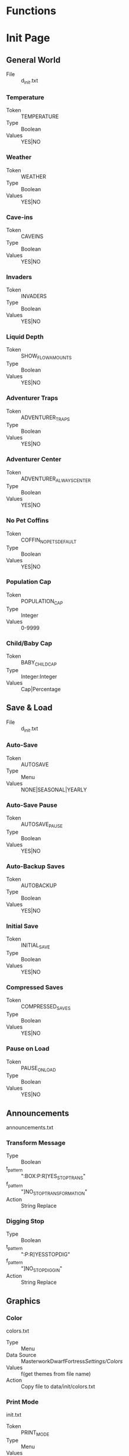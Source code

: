 * Functions
* Init Page
** General World
    - File :: d_init.txt
*** Temperature
    - Token :: TEMPERATURE
    - Type :: Boolean
    - Values :: YES|NO

*** Weather
    - Token :: WEATHER
    - Type :: Boolean
    - Values :: YES|NO

*** Cave-ins
    - Token :: CAVEINS
    - Type :: Boolean
    - Values :: YES|NO

*** Invaders
    - Token :: INVADERS
    - Type :: Boolean
    - Values :: YES|NO

*** Liquid Depth
    - Token :: SHOW_FLOW_AMOUNTS
    - Type :: Boolean
    - Values :: YES|NO

*** Adventurer Traps
    - Token :: ADVENTURER_TRAPS
    - Type :: Boolean
    - Values :: YES|NO

*** Adventurer Center
    - Token :: ADVENTURER_ALWAYS_CENTER
    - Type :: Boolean
    - Values :: YES|NO

*** No Pet Coffins
    - Token :: COFFIN_NO_PETS_DEFAULT
    - Type :: Boolean
    - Values :: YES|NO

*** Population Cap
    - Token :: POPULATION_CAP
    - Type :: Integer
    - Values :: 0-9999

*** Child/Baby Cap
    - Token :: BABY_CHILD_CAP
    - Type :: Integer:Integer
    - Values :: Cap|Percentage

** Save & Load
    - File :: d_init.txt
*** Auto-Save
    - Token :: AUTOSAVE
    - Type :: Menu
    - Values :: NONE|SEASONAL|YEARLY

*** Auto-Save Pause
    - Token :: AUTOSAVE_PAUSE
    - Type :: Boolean
    - Values :: YES|NO

*** Auto-Backup Saves
    - Token :: AUTOBACKUP
    - Type :: Boolean
    - Values :: YES|NO

*** Initial Save
    - Token :: INITIAL_SAVE
    - Type :: Boolean
    - Values :: YES|NO

*** Compressed Saves
    - Token :: COMPRESSED_SAVES
    - Type :: Boolean
    - Values :: YES|NO

*** Pause on Load
    - Token :: PAUSE_ON_LOAD
    - Type :: Boolean
    - Values :: YES|NO

** Announcements
   announcements.txt
*** Transform Message
    - Type :: Boolean
    - t_pattern :: ":BOX:P:R]YES_STOP_TRANS"
    - f_pattern :: "]NO_STOP_TRANSFORMATION"
    - Action :: String Replace

*** Digging Stop
    - Type :: Boolean
    - t_pattern :: ":P:R]YESSTOPDIG"
    - f_pattern :: "]NO_STOP_DIGGIN"
    - Action :: String Replace

** Graphics
*** Color
    colors.txt
    - Type :: Menu
    - Data Source :: MasterworkDwarfFortress/Settings/Colors/
    - Values :: f(get themes from file name)
    - Action :: Copy file to data/init/colors.txt

*** Print Mode
    init.txt
    - Token :: PRINT_MODE
    - Type :: Menu
    - Values :: 2D|2DSW|2DASYNC|STANDARD|ACCUM|FRAME|VBO|TWBT

*** Font
    - Type :: Menu
    - Data Source :: MasterworkDwarfFortress/Settings/Colors/
    - Values :: f(get fonts from file name)
    - Action :: Copy file to data/art/font.ttf

*** Tileset
    - Type :: Menu
    - Data Source :: MasterworkDwarfFortress/graphics/graphics_definitions.JSON
    - Values :: f(get tilesets from json)
    - Action :: Copy contents of directory to correct locations,
                optionally set color theme, maybe do something depending on ASCII/MDF?

*** Truetype Font
    init.txt
    - Type :: Boolean
    - Token :: TRUETYPE
    - Values YES|NO

*** Creature Sprites
    init.txt
    - Type :: Boolean
    - Token :: GRAPHICS
    - Values :: YES|NO

** Text-Will-Be-Text Plugin
*** TWBT Font
    font.png
    - Type :: Menu
    - Data Source :: MasterworkDwarfFortress/Settings/TwbtFonts/
    - Values :: f(get fonts from file name)
    - Action :: Copy file to data/art/font.png

*** Z-Levels
    dfhack.init
    - Type :: Integer
    - token :: multilevel (special)
    - Values :: 0-15

** FPS & Sound
*** FPS Display
    init.txt
    - Type :: Boolean
    - Token :: FPS
    - Values :: YES|NO

*** Graphics Cap
    init.txt
    - Type :: Integer
    - Token :: G_FPS_CAP
    - Values :: 0-9999

*** FPS Cap
    init.txt
    - Type :: Integer
    - Token :: FPS_CAP
    - Values :: 0-9999

*** Sound
    init.txt
    - Type :: Boolean
    - Token :: SOUND
    - Values :: YES|NO

*** Volume
    init.txt
    - Type :: Integer
    - Token :: VOLUME
    - Values :: 0-255

* Data
            Me.optNumPatternEmbarkGroupSize.Value = New Decimal(New Integer() {7, 0, 0, 0})
            Me.optNumPatternTwbtLevels.Value = New Decimal(New Integer() {10, 0, 0, 0})
            RawToken1.optionOffValue = "NO_STANDARDIZED_MEAT_!"
            RawToken1.optionOnValue = "YES_STANDARDIZED_MEAT["
            RawToken2.optionOffValue = "NO_STANDARDIZED_MEAT_["
            RawToken2.optionOnValue = "YES_STANDARDIZED_MEAT!"
            RawToken3.optionOffValue = "NO_STANDARDIZED_LEATHER_!"
            RawToken3.optionOnValue = "YES_STANDARDIZED_LEATHER["
            RawToken4.optionOffValue = "NO_STANDARDIZED_LEATHER_["
            RawToken4.optionOnValue = "YES_STANDARDIZED_LEATHER!"
            OptionSingleReplace3.disabledValue = "YES__DIVERSE__WOOD__MOD[TREE:LOCAL_PLANT_MAT"
            OptionSingleReplace3.enabledValue = "NO_DIVERSE_WOOD[TREE:PLANT_MAT:STANDARD_WOOD"
            OptionSingleReplace4.disabledValue = "!NO_CREATURES_TRAINABLE!"
            OptionSingleReplace4.enabledValue = "ALL_CREATURES_TRAINABLE["
            OptionSingleReplace5.disabledValue = "YESGARRISON!"
            OptionSingleReplace5.enabledValue = "YESGARRISON["
            OptionSingleReplace6.disabledValue = "YESGUILDHALL!"
            OptionSingleReplace6.enabledValue = "YESGUILDHALL["
            OptionSingleReplace7.disabledValue = "YES_LIAISON!"
            OptionSingleReplace7.enabledValue = "YES_LIAISON["
            OptionSingleReplace8.disabledValue = "YES_LIBRARY!"
            OptionSingleReplace8.enabledValue = "YES_LIBRARY["
            OptionSingleReplace9.disabledValue = "YES_WEAPONRY!"
            OptionSingleReplace9.enabledValue = "YES_WEAPONRY["
            OptionSingleReplace10.disabledValue = "YES_ARMORY!"
            OptionSingleReplace10.enabledValue = "YES_ARMORY["
            OptionSingleReplace11.disabledValue = "YES_JAVELIN!"
            OptionSingleReplace11.enabledValue = "YES_JAVELIN["
            OptionSingleReplace12.disabledValue = "!NOHEAVYSIEGE!"
            OptionSingleReplace12.enabledValue = "YESHEAVYSIEGE["
            OptionSingleReplace13.disabledValue = "YES_FINISHING!"
            OptionSingleReplace13.enabledValue = "YES_FINISHING["
            OptionSingleReplace14.disabledValue = "!NO_METALLURGIST!"
            OptionSingleReplace14.enabledValue = "YES_METALLURGIST["
            OptionSingleReplace15.disabledValue = "YES_CRUCIBLE!"
            OptionSingleReplace15.enabledValue = "YES_CRUCIBLE["
            OptionSingleReplace16.disabledValue = "YES_BLASTFURNACE!"
            OptionSingleReplace16.enabledValue = "YES_BLASTFURNACE["
            OptionSingleReplace17.disabledValue = "YES_VOLCANIC!"
            OptionSingleReplace17.enabledValue = "YES_VOLCANIC["
            OptionSingleReplace18.disabledValue = "YES_BRICKOVEN!"
            OptionSingleReplace18.enabledValue = "YES_BRICKOVEN["
            OptionSingleReplace19.disabledValue = "YES_CREMATORY!"
            OptionSingleReplace19.enabledValue = "YES_CREMATORY["
            OptionSingleReplace20.disabledValue = "YES_OREPROCESSOR!"
            OptionSingleReplace20.enabledValue = "YES_OREPROCESSOR["
            OptionSingleReplace21.disabledValue = "!NOARCHEOLOGIST!"
            OptionSingleReplace21.enabledValue = "YESARCHEOLOGIST["
            OptionSingleReplace22.disabledValue = "YES_WEIGHTBENCH!"
            OptionSingleReplace22.enabledValue = "YES_WEIGHTBENCH["
            OptionSingleReplace23.disabledValue = "YES_SHRINE!"
            OptionSingleReplace23.enabledValue = "YES_SHRINE["
            OptionSingleReplace24.disabledValue = "YES_ALCHEMIST!"
            OptionSingleReplace24.enabledValue = "YES_ALCHEMIST["
            OptionSingleReplace25.disabledValue = "YES_TITLES!"
            OptionSingleReplace25.enabledValue = "YES_TITLES["
            OptionSingleReplace26.disabledValue = "YES_BONECARVER!"
            OptionSingleReplace26.enabledValue = "YES_BONECARVER["
            OptionSingleReplace27.disabledValue = "YES_GEMCUTTER!"
            OptionSingleReplace27.enabledValue = "YES_GEMCUTTER["
            OptionSingleReplace28.disabledValue = "YES_WOODCRAFTER!"
            OptionSingleReplace28.enabledValue = "YES_WOODCRAFTER["
            OptionSingleReplace29.disabledValue = "YES_STONECRAFTER!"
            OptionSingleReplace29.enabledValue = "YES_STONECRAFTER["
            OptionSingleReplace30.disabledValue = "YES_FURNITURE!"
            OptionSingleReplace30.enabledValue = "YES_FURNITURE["
            OptionSingleReplace31.disabledValue = "YES_TAILOR!"
            OptionSingleReplace31.enabledValue = "YES_TAILOR["
            OptionSingleReplace32.disabledValue = "YES_POTTERY!"
            OptionSingleReplace32.enabledValue = "YES_POTTERY["
            OptionSingleReplace33.disabledValue = "!NO_DDD!"
            OptionSingleReplace33.enabledValue = "YES_DDD["
            Me.optNumMineralScarcity.Value = New Decimal(New Integer() {100, 0, 0, 0})
            Me.optNumCivNumber.Value = New Decimal(New Integer() {1, 0, 0, 0})
            Me.optNumEmbarkPoints.Value = New Decimal(New Integer() {1, 0, 0, 0})
            Me.optNumEndYear.Value = New Decimal(New Integer() {2, 0, 0, 0})
            Me.optNumPopSize.Value = New Decimal(New Integer() {1, 0, 0, -2147483648})
            Me.optNumCaveSizeMin.Value = New Decimal(New Integer() {1, 0, 0, 0})
            Me.optNumCaveSizeMax.Value = New Decimal(New Integer() {1, 0, 0, 0})
            OptionSingleReplace34.disabledValue = "0"
            OptionSingleReplace34.enabledValue = "1"
            Me.optNumCaverns.Value = New Decimal(New Integer() {3, 0, 0, 0})
            Me.optNumAboveCav1.Value = New Decimal(New Integer() {5, 0, 0, 0})
            Me.optNumAboveCav2.Value = New Decimal(New Integer() {1, 0, 0, 0})
            Me.optNumAboveCav3.Value = New Decimal(New Integer() {1, 0, 0, 0})
            Me.optNumAboveMagma.Value = New Decimal(New Integer() {1, 0, 0, 0})
            Me.optNumAboveHFS.Value = New Decimal(New Integer() {2, 0, 0, 0})
            OptionSingleReplace35.disabledValue = "0"
            OptionSingleReplace35.enabledValue = "1"
            OptionSingleReplace36.disabledValue = "0"
            OptionSingleReplace36.enabledValue = "1"
            OptionSingleReplace37.disabledValue = "!NO_MMM_MYTH!"
            OptionSingleReplace37.enabledValue = "YES_MMM_MYTH["
            OptionSingleReplace38.disabledValue = "!NO_MMM_GHOST!"
            OptionSingleReplace38.enabledValue = "YES_MMM_GHOST["
            OptionSingleReplace39.disabledValue = "!NO_MMM_HUNT!"
            OptionSingleReplace39.enabledValue = "YES_MMM_HUNT["
            OptionSingleReplace40.disabledValue = "!NO_MMM_PLUMP!"
            OptionSingleReplace40.enabledValue = "YES_MMM_PLUMP["
            OptionSingleReplace41.disabledValue = "!NO_MMM_BOGEY!"
            OptionSingleReplace41.enabledValue = "YES_MMM_BOGEY["
            OptionSingleReplace42.disabledValue = "!NO_MMM_CULT!"
            OptionSingleReplace42.enabledValue = "YES_MMM_CULT["
            OptionSingleReplace43.disabledValue = "!NO_MMM_MANCY!"
            OptionSingleReplace43.enabledValue = "YES_MMM_MANCY["
            RawToken5.optionOffValue = "NO_MORE_LEATHERMOD_["
            RawToken5.optionOnValue = "YES_MORE_LEATHERMOD!"
            RawToken6.optionOffValue = "NO_MORE_LEATHERMOD_!"
            RawToken6.optionOnValue = "YES_MORE_LEATHERMOD["
            OptionSingleReplace44.disabledValue = "!AQUIFER!"
            OptionSingleReplace44.enabledValue = "[AQUIFER]"
            OptionSingleReplace45.disabledValue = "YES_HARDERLEARNING!"
            OptionSingleReplace45.enabledValue = "YES_HARDERLEARNING["
            OptionSingleReplace46.disabledValue = "!NOWANDERER!"
            OptionSingleReplace46.enabledValue = "YESWANDERER["
            OptionSingleReplace47.disabledValue = "YES_MERCHANTS_DWARF!"
            OptionSingleReplace47.enabledValue = "YES_MERCHANTS_DWARF["
            OptionSingleReplace48.disabledValue = "YES_RANDOM_WEREBEAST!"
            OptionSingleReplace48.enabledValue = "YES_RANDOM_WEREBEAST["
            OptionSingleReplace49.disabledValue = "YES_RANDOM_MEGABEAST!"
            OptionSingleReplace49.enabledValue = "YES_RANDOM_MEGABEAST["
            OptionSingleReplace50.disabledValue = "YES_RANDOM_DEMON!"
            OptionSingleReplace50.enabledValue = "YES_RANDOM_DEMON["
            OptionSingleReplace51.disabledValue = "YES_RANDOM_PET!"
            OptionSingleReplace51.enabledValue = "YES_RANDOM_PET["
            OptionSingleReplace52.disabledValue = "YES_RANDOM_CAVERN_CREATURE!"
            OptionSingleReplace52.enabledValue = "YES_RANDOM_CAVERN_CREATURE["
            OptionSingleReplace53.disabledValue = "YES_RANDOM_AQUATIC_CREATURE!"
            OptionSingleReplace53.enabledValue = "YES_RANDOM_AQUATIC_CREATURE["
            OptionSingleReplace54.disabledValue = "YES_RANDOM_VERMIN!"
            OptionSingleReplace54.enabledValue = "YES_RANDOM_VERMIN["
            OptionSingleReplace55.disabledValue = "YES_RANDOM_SAPIENT!"
            OptionSingleReplace55.enabledValue = "YES_RANDOM_SAPIENT["
            OptionSingleReplace56.disabledValue = "YES_RANDOM_CREATURE!"
            OptionSingleReplace56.enabledValue = "YES_RANDOM_CREATURE["
            OptionSingleReplace57.disabledValue = "YES_RANDOM_FLIER!"
            OptionSingleReplace57.enabledValue = "YES_RANDOM_FLIER["
            OptionSingleReplace58.disabledValue = "YES_RANDOM_VAMPIRE!"
            OptionSingleReplace58.enabledValue = "YES_RANDOM_VAMPIRE["
            OptionSingleReplace59.disabledValue = "YES_RANDOM_NIGHTCREATURE!"
            OptionSingleReplace59.enabledValue = "YES_RANDOM_NIGHTCREATURE["
            OptionSingleReplace60.disabledValue = "YES_VANILLA_FLIER!"
            OptionSingleReplace60.enabledValue = "YES_VANILLA_FLIER["
            OptionSingleReplace61.disabledValue = "YES_SURFACE_CREATURE_VANILLA!"
            OptionSingleReplace61.enabledValue = "YES_SURFACE_CREATURE_VANILLA["
            OptionSingleReplace62.disabledValue = "YES_VANILLA_SAPIENT!"
            OptionSingleReplace62.enabledValue = "YES_VANILLA_SAPIENT["
            OptionSingleReplace63.disabledValue = "YES_MEGABEAST_VANILLA!"
            OptionSingleReplace63.enabledValue = "YES_MEGABEAST_VANILLA["
            OptionSingleReplace64.disabledValue = "YES_CREATURE_DOMESTIC_VANILLA!"
            OptionSingleReplace64.enabledValue = "YES_CREATURE_DOMESTIC_VANILLA["
            OptionSingleReplace65.disabledValue = "YES_CAVERN_CREATURE_VANILLA!"
            OptionSingleReplace65.enabledValue = "YES_CAVERN_CREATURE_VANILLA["
            OptionSingleReplace66.disabledValue = "YES_AQUATIC_CREATURES_VANILLA!"
            OptionSingleReplace66.enabledValue = "YES_AQUATIC_CREATURES_VANILLA["
            OptionSingleReplace67.disabledValue = "YES_VERMIN_VANILLA!"
            OptionSingleReplace67.enabledValue = "YES_VERMIN_VANILLA["
            OptionSingleReplace68.disabledValue = "YES_WAGON_VANILLA!"
            OptionSingleReplace68.enabledValue = "YES_WAGON_VANILLA["
            OptionSingleReplace69.disabledValue = "YES_CREATURE_FANCIFUL_VANILLA!"
            OptionSingleReplace69.enabledValue = "YES_CREATURE_FANCIFUL_VANILLA["
            Me.OptionNumeric2.Value = New Decimal(New Integer() {50, 0, 0, 0})
            Me.OptionNumeric1.Value = New Decimal(New Integer() {50, 0, 0, 0})
            Me.OptionNumeric3.Value = New Decimal(New Integer() {100, 0, 0, 0})
            OptionSingleReplace70.disabledValue = "YES_DISPLAYCASE!"
            OptionSingleReplace70.enabledValue = "YES_DISPLAYCASE["
            OptionSingleReplace71.disabledValue = "YES_BANNER!"
            OptionSingleReplace71.enabledValue = "YES_BANNER["
            OptionSingleReplace72.disabledValue = "NO__STANDARD__BLOOD__MOD_[BLOOD:LOCAL_CREATURE_MAT"
            OptionSingleReplace72.enabledValue = "YES_STANDARD_BLOOD[BLOOD:CREATURE_MAT:ANIMAL_BLOOD"
            OptionSingleReplace73.disabledValue = "NO__STANDARD__MILK__MOD[MILKABLE:LOCAL_CREATURE:MAT:MILK"
            OptionSingleReplace73.enabledValue = "YES_STANDARD_MILK[MILKABLE:CREATURE_MAT:ANIMAL_MILK:MILK"
            OptionSingleReplace74.disabledValue = "!NO_KAZOO_SILK!"
            OptionSingleReplace74.enabledValue = "YES_KAZOO_SILK["
            OptionSingleReplace75.disabledValue = "YES_CAMPFIRE!"
            OptionSingleReplace75.enabledValue = "YES_CAMPFIRE["
            OptionSingleReplace76.disabledValue = "tesb-add-pets -race TESB_PET_ROCK -"
            OptionSingleReplace76.enabledValue = "#tesb-add-pets -race TESB_PET_ROCK#"
            RawToken7.optionOffValue = "!NO_TESB!"
            RawToken7.optionOnValue = "YES_TESB["
            RawToken8.optionOffValue = "#tesb-job-monitor#"
            RawToken8.optionOnValue = "tesb-job-monitor -"
            RawToken9.optionOffValue = "#modtools/reaction-trigger#reactionName TESB_"
            RawToken9.optionOnValue = "modtools/reaction-trigger -reactionName TESB_"
            OptionSingleReplace77.disabledValue = "!NO_SECRET_TESB!"
            OptionSingleReplace77.enabledValue = "YES_SECRET_TESB["
            OptionSingleReplace78.disabledValue = "#hi#de#"
            OptionSingleReplace78.enabledValue = "hide "
            OptionSingleReplace79.disabledValue = "YES_STANDARD_GRASS["
            OptionSingleReplace79.enabledValue = "YES_STANDARD_GRASS!"
            OptionSingleReplace80.disabledValue = "YES_CARPET!"
            OptionSingleReplace80.enabledValue = "YES_CARPET["
            OptionSingleReplace81.disabledValue = "YES_PREFSTRING!"
            OptionSingleReplace81.enabledValue = "YES_PREFSTRING["
            OptionSingleReplace82.disabledValue = "YES_DESCRIPTOR_UMIMAN!"
            OptionSingleReplace82.enabledValue = "YES_DESCRIPTOR_UMIMAN["
            OptionSingleReplace83.disabledValue = "!NO_ARCTIC_CREATURE!"
            OptionSingleReplace83.enabledValue = "YES_ARCTIC_CREATURE["
            OptionSingleReplace84.disabledValue = "!NO_ARCTIC_PLANT!"
            OptionSingleReplace84.enabledValue = "YES_ARCTIC_PLANT["
            OptionSingleReplace85.disabledValue = "!NO_ARCTIC_ENTITY!"
            OptionSingleReplace85.enabledValue = "YES_ARCTIC_ENTITY["
            OptionSingleReplace86.disabledValue = "!NO_MORE_FOOD!"
            OptionSingleReplace86.enabledValue = "YES_MORE_FOOD["
            OptionSingleReplace87.disabledValue = "YES_ROCKFORGE!"
            OptionSingleReplace87.enabledValue = "YES_ROCKFORGE["
            OptionSingleReplace88.disabledValue = "YES_GEMFORGE!"
            OptionSingleReplace88.enabledValue = "YES_GEMFORGE["
            OptionSingleReplace89.disabledValue = "YES_BONEFORGE!"
            OptionSingleReplace89.enabledValue = "YES_BONEFORGE["
            OptionSingleReplace90.disabledValue = "YES_GLASSFORGE!"
            OptionSingleReplace90.enabledValue = "YES_GLASSFORGE["
            OptionSingleReplace91.disabledValue = "YES_DYER_STUDIO!"
            OptionSingleReplace91.enabledValue = "YES_DYER_STUDIO["
            OptionSingleReplace92.disabledValue = "YES_EMBROIDERY_STUDIO!"
            OptionSingleReplace92.enabledValue = "YES_EMBROIDERY_STUDIO["
            OptionSingleReplace93.disabledValue = "YES_THATCHERY_DWARF!"
            OptionSingleReplace93.enabledValue = "YES_THATCHERY_DWARF["
            OptionSingleReplace94.disabledValue = "YES_POISON_VAT!"
            OptionSingleReplace94.enabledValue = "YES_POISON_VAT["
            OptionSingleReplace95.disabledValue = "!NO_75LEGENDS!"
            OptionSingleReplace95.enabledValue = "YES_75LEGENDS["
            OptionSingleReplace96.disabledValue = "!NO_STAL_ARMORY_MELEE!"
            OptionSingleReplace96.enabledValue = "YES_STAL_ARMORY_MELEE["
            OptionSingleReplace97.disabledValue = "!NO_STAL_ARMORY_RANGED!"
            OptionSingleReplace97.enabledValue = "YES_STAL_ARMORY_RANGED["
            OptionSingleReplace98.disabledValue = "!NO_STAL_ARMORY_ARMOR!"
            OptionSingleReplace98.enabledValue = "YES_STAL_ARMORY_ARMOR["
            OptionSingleReplace99.disabledValue = "!NO_TERRIBLE_WEAPONS!"
            OptionSingleReplace99.enabledValue = "YES_TERRIBLE_WEAPONS["
            OptionSingleReplace100.disabledValue = "!NO_GRIM_ARMOR!"
            OptionSingleReplace100.enabledValue = "YES_GRIM_ARMOR["
            OptionSingleReplace101.disabledValue = "!NO_GRIM_TRAPCOMP!"
            OptionSingleReplace101.enabledValue = "YES_GRIM_TRAPCOMP["
            OptionSingleReplace102.disabledValue = "!NO_GRIM_WEAPON!"
            OptionSingleReplace102.enabledValue = "YES_GRIM_WEAPON["
            OptionSingleReplace103.disabledValue = "#starvingdead #start"
            OptionSingleReplace103.enabledValue = "starvingdead start"
            OptionSingleReplace104.disabledValue = "#deterioratefood #start"
            OptionSingleReplace104.enabledValue = "deterioratefood start"
            OptionSingleReplace105.disabledValue = "#deteriorateclothes #start"
            OptionSingleReplace105.enabledValue = "deteriorateclothes start"
            OptionSingleReplace106.disabledValue = "#deterioratecorpses #start"
            OptionSingleReplace106.enabledValue = "deterioratecorpses start"
            OptionSingleReplace107.disabledValue = "YES_HERMETIC_ORC!"
            OptionSingleReplace107.enabledValue = "YES_HERMETIC_ORC["
            OptionSingleReplace108.disabledValue = "YES_SPARRINGPIT_ORC!"
            OptionSingleReplace108.enabledValue = "YES_SPARRINGPIT_ORC["
            OptionSingleReplace109.disabledValue = "YES_ANATOMIC_ORC!"
            OptionSingleReplace109.enabledValue = "YES_ANATOMIC_ORC["
            OptionSingleReplace110.disabledValue = "YES_BLOODBOWL_ORC!"
            OptionSingleReplace110.enabledValue = "YES_BLOODBOWL_ORC["
            OptionSingleReplace111.disabledValue = "YES_CARAVAN_SHADOW_ORC!"
            OptionSingleReplace111.enabledValue = "YES_CARAVAN_SHADOW_ORC["
            OptionSingleReplace112.disabledValue = "YES_CARAVAN_FARM_ORC!"
            OptionSingleReplace112.enabledValue = "YES_CARAVAN_FARM_ORC["
            OptionSingleReplace113.disabledValue = "YES_CARAVAN_ARMS_ORC!"
            OptionSingleReplace113.enabledValue = "YES_CARAVAN_ARMS_ORC["
            OptionSingleReplace114.disabledValue = "YES_CARAVAN_GENERAL_ORC!"
            OptionSingleReplace114.enabledValue = "YES_CARAVAN_GENERAL_ORC["
            OptionSingleReplace115.disabledValue = "YES_TINKERER_ORC!"
            OptionSingleReplace115.enabledValue = "YES_TINKERER_ORC["
            OptionSingleReplace116.disabledValue = "YES_MUCKRACKER_ORC!"
            OptionSingleReplace116.enabledValue = "YES_MUCKRACKER_ORC["
            OptionSingleReplace117.disabledValue = "YES_QUARRY_ORC!"
            OptionSingleReplace117.enabledValue = "YES_QUARRY_ORC["
            OptionSingleReplace118.disabledValue = "YES_OVERSEER_ORC!"
            OptionSingleReplace118.enabledValue = "YES_OVERSEER_ORC["
            OptionSingleReplace119.disabledValue = "YES_CARPET_ORC!"
            OptionSingleReplace119.enabledValue = "YES_CARPET_ORC["
            OptionSingleReplace120.disabledValue = "YES_BANNER_ORC!"
            OptionSingleReplace120.enabledValue = "YES_BANNER_ORC["
            OptionSingleReplace121.disabledValue = "YES_CAMPFIRE_ORC!"
            OptionSingleReplace121.enabledValue = "YES_CAMPFIRE_ORC["
            OptionSingleReplace122.disabledValue = "YES_DISPLAYCASE_ORC!"
            OptionSingleReplace122.enabledValue = "YES_DISPLAYCASE_ORC["
            OptionSingleReplace123.disabledValue = "YES_FLUIDCASTER_ORC!"
            OptionSingleReplace123.enabledValue = "YES_FLUIDCASTER_ORC["
            OptionSingleReplace124.disabledValue = "YES_ANCIENT_FOUNDRY_ORC!"
            OptionSingleReplace124.enabledValue = "YES_ANCIENT_FOUNDRY_ORC["
            OptionSingleReplace125.disabledValue = "YES_BLACKSMOKE_ORC!"
            OptionSingleReplace125.enabledValue = "YES_BLACKSMOKE_ORC["
            OptionSingleReplace126.disabledValue = "YES_MOLTEN_PIT!"
            OptionSingleReplace126.enabledValue = "YES_MOLTEN_PIT["
            OptionSingleReplace127.disabledValue = "YES_POISONGHETTO_ORC!"
            OptionSingleReplace127.enabledValue = "YES_POISONGHETTO_ORC["
            OptionSingleReplace128.disabledValue = "YES_BONEGHETTO_ORC!"
            OptionSingleReplace128.enabledValue = "YES_BONEGHETTO_ORC["
            OptionSingleReplace129.disabledValue = "YES_TAILOR_ORC!"
            OptionSingleReplace129.enabledValue = "YES_TAILOR_ORC["
            OptionSingleReplace130.disabledValue = "YES_SAWMILL_ORC!"
            OptionSingleReplace130.enabledValue = "YES_SAWMILL_ORC["
            OptionSingleReplace131.disabledValue = "YES_THIEVES_ORC!"
            OptionSingleReplace131.enabledValue = "YES_THIEVES_ORC["
            OptionSingleReplace132.disabledValue = "YES_DWARF_CELL!"
            OptionSingleReplace132.enabledValue = "YES_DWARF_CELL["
            OptionSingleReplace133.disabledValue = "YES_ELF_CELL!"
            OptionSingleReplace133.enabledValue = "YES_ELF_CELL["
            OptionSingleReplace134.disabledValue = "YES_HUMAN_CELL!"
            OptionSingleReplace134.enabledValue = "YES_HUMAN_CELL["
            OptionSingleReplace135.disabledValue = "YES_ARCHIVE_ORC!"
            OptionSingleReplace135.enabledValue = "YES_ARCHIVE_ORC["
            OptionSingleReplace136.disabledValue = "YES_POISON_VAT_ORC!"
            OptionSingleReplace136.enabledValue = "YES_POISON_VAT_ORC["
            OptionSingleReplace137.disabledValue = "YES_HANDPUMP_ORC!"
            OptionSingleReplace137.enabledValue = "YES_HANDPUMP_ORC["
            OptionSingleReplace138.disabledValue = "YES_FREELANCER_ORC!"
            OptionSingleReplace138.enabledValue = "YES_FREELANCER_ORC["
            OptionSingleReplace139.disabledValue = "YES_RAIDER_ORC!"
            OptionSingleReplace139.enabledValue = "YES_RAIDER_ORC["
            OptionSingleReplace140.disabledValue = "YES_TRIBAL_ORC!"
            OptionSingleReplace140.enabledValue = "YES_TRIBAL_ORC["
            OptionSingleReplace141.disabledValue = "YES_BONEFORGE_ORC!"
            OptionSingleReplace141.enabledValue = "YES_BONEFORGE_ORC["
            OptionSingleReplace142.disabledValue = "YES_FACTORY_ORC!"
            OptionSingleReplace142.enabledValue = "YES_FACTORY_ORC["
            OptionSingleReplace143.disabledValue = "YES_FLETCHER_ORC!"
            OptionSingleReplace143.enabledValue = "YES_FLETCHER_ORC["
            OptionSingleReplace144.disabledValue = "YES_DAMASCFORGE_ORC!"
            OptionSingleReplace144.enabledValue = "YES_DAMASCFORGE_ORC["
            OptionSingleReplace145.disabledValue = "YES_TOTEMPOLE_ORC!"
            OptionSingleReplace145.enabledValue = "YES_TOTEMPOLE_ORC["
            OptionSingleReplace146.disabledValue = "YES_ASHLANDGLASS_ORC!"
            OptionSingleReplace146.enabledValue = "YES_ASHLANDGLASS_ORC["
            OptionSingleReplace147.disabledValue = "YES_INVENTOR!"
            OptionSingleReplace147.enabledValue = "YES_INVENTOR["
            OptionSingleReplace148.disabledValue = "YES_HANDPUMP_DWARF!"
            OptionSingleReplace148.enabledValue = "YES_HANDPUMP_DWARF["
            OptionSingleReplace149.disabledValue = "YES_METALLURGIST_ORC!"
            OptionSingleReplace149.enabledValue = "YES_METALLURGIST_ORC["
            OptionSingleReplace150.disabledValue = "YES_ORC_LABEL!"
            OptionSingleReplace150.enabledValue = "YES_ORC_LABEL["
            OptionSingleReplace151.disabledValue = "!NO_MODEST_ATTACKS!"
            OptionSingleReplace151.enabledValue = "YES_MODEST_ATTACKS["
            OptionSingleReplace152.disabledValue = "!NO_MODEST_REACTIONS!"
            OptionSingleReplace152.enabledValue = "YES_MODEST_REACTIONS["
            OptionSingleReplace153.disabledValue = "!NO_MODEST_ORIENTATION!"
            OptionSingleReplace153.enabledValue = "YES_MODEST_ORIENTATION["
            OptionSingleReplace154.disabledValue = "YES_OUTPOST_ORC!"
            OptionSingleReplace154.enabledValue = "YES_OUTPOST_ORC["
            OptionSingleReplace155.disabledValue = "YES_LABEL_KOBOLD!"
            OptionSingleReplace155.enabledValue = "YES_LABEL_KOBOLD["
            OptionSingleReplace156.disabledValue = "YES_ARCHIVE_KOBOLD!"
            OptionSingleReplace156.enabledValue = "YES_ARCHIVE_KOBOLD["
            OptionSingleReplace157.disabledValue = "YES_POISON_VAT_KOBOLD!"
            OptionSingleReplace157.enabledValue = "YES_POISON_VAT_KOBOLD["
            OptionSingleReplace158.disabledValue = "YES_HANDPUMP_KOBOLD!"
            OptionSingleReplace158.enabledValue = "YES_HANDPUMP_KOBOLD["
            OptionSingleReplace159.disabledValue = "!NO_MORE_ADV_OPTIONS!"
            OptionSingleReplace159.enabledValue = "YES_MORE_ADV_OPTIONS["
            OptionSingleReplace160.disabledValue = "[PET]EXOTIC!REDUCE_PET_MOD"
            OptionSingleReplace160.enabledValue = "[PET_EXOTIC]REDUCE_PET_MOD"
            OptionSingleReplace161.disabledValue = "YES_DISPLAYCASE_KOBOLD!"
            OptionSingleReplace161.enabledValue = "YES_DISPLAYCASE_KOBOLD["
            OptionSingleReplace162.disabledValue = "YES_CAMPFIRE_KOBOLD!"
            OptionSingleReplace162.enabledValue = "YES_CAMPFIRE_KOBOLD["
            OptionSingleReplace163.disabledValue = "YES_CREMATORY_KOBOLD!"
            OptionSingleReplace163.enabledValue = "YES_CREMATORY_KOBOLD["
            OptionSingleReplace164.disabledValue = "YES_BRICK_KOBOLD!"
            OptionSingleReplace164.enabledValue = "YES_BRICK_KOBOLD["
            OptionSingleReplace165.disabledValue = "YES_BOOZEBURNER_KOBOLD!"
            OptionSingleReplace165.enabledValue = "YES_BOOZEBURNER_KOBOLD["
            OptionSingleReplace166.disabledValue = "YES_TOTEMPOLE_KOBOLD!"
            OptionSingleReplace166.enabledValue = "YES_TOTEMPOLE_KOBOLD["
            OptionSingleReplace167.disabledValue = "season-palette stop "
            OptionSingleReplace167.enabledValue = "season-palette start"
            OptionSingleReplace168.disabledValue = "YES_CLOTH_KOBOLD!"
            OptionSingleReplace168.enabledValue = "YES_CLOTH_KOBOLD["
            OptionSingleReplace169.disabledValue = "YES_GLASS_KOBOLD!"
            OptionSingleReplace169.enabledValue = "YES_GLASS_KOBOLD["
            OptionSingleReplace170.disabledValue = "YES_SHELL_KOBOLD!"
            OptionSingleReplace170.enabledValue = "YES_SHELL_KOBOLD["
            OptionSingleReplace171.disabledValue = "YES_SCALE_KOBOLD!"
            OptionSingleReplace171.enabledValue = "YES_SCALE_KOBOLD["
            OptionSingleReplace172.disabledValue = "YES_LEATHERTRIMMER_KOBOLD!"
            OptionSingleReplace172.enabledValue = "YES_LEATHERTRIMMER_KOBOLD["
            OptionSingleReplace173.disabledValue = "YES_UPHOLSTERY_KOBOLD!"
            OptionSingleReplace173.enabledValue = "YES_UPHOLSTERY_KOBOLD["
            OptionSingleReplace174.disabledValue = "YES_BONECHIPPER_KOBOLD!"
            OptionSingleReplace174.enabledValue = "YES_BONECHIPPER_KOBOLD["
            OptionSingleReplace175.disabledValue = "YES_CHITIN_KOBOLD!"
            OptionSingleReplace175.enabledValue = "YES_CHITIN_KOBOLD["
            OptionSingleReplace176.disabledValue = "YES_THATCH_KOBOLD!"
            OptionSingleReplace176.enabledValue = "YES_THATCH_KOBOLD["
            OptionSingleReplace177.disabledValue = "YES_BREEDINGWARREN_KOBOLD!"
            OptionSingleReplace177.enabledValue = "YES_BREEDINGWARREN_KOBOLD["
            OptionSingleReplace178.disabledValue = "YES_TRAINING_KOBOLD!"
            OptionSingleReplace178.enabledValue = "YES_TRAINING_KOBOLD["
            OptionSingleReplace179.disabledValue = "YES_PARCOUR_KOBOLD!"
            OptionSingleReplace179.enabledValue = "YES_PARCOUR_KOBOLD["
            OptionSingleReplace180.disabledValue = "YES_TRAP_KOBOLD!"
            OptionSingleReplace180.enabledValue = "YES_TRAP_KOBOLD["
            OptionSingleReplace181.disabledValue = "YES_WOODCARVER_KOBOLD!"
            OptionSingleReplace181.enabledValue = "YES_WOODCARVER_KOBOLD["
            OptionSingleReplace182.disabledValue = "YES_KOBOLD_MINING!"
            OptionSingleReplace182.enabledValue = "YES_KOBOLD_MINING["
            OptionSingleReplace183.disabledValue = "!NO_PATREON_REWARDS!"
            OptionSingleReplace183.enabledValue = "YES_PATREON_REWARDS["
            OptionSingleReplace184.disabledValue = "!NO_MORE_TOYS!"
            OptionSingleReplace184.enabledValue = "YES_MORE_TOYS["
            RawToken10.optionOffValue = "NO_STANDARD_TOYS_!"
            RawToken10.optionOnValue = "YES_STANDARD_TOYS["
            RawToken11.optionOffValue = "NO_STANDARD_TOYS_["
            RawToken11.optionOnValue = "YES_STANDARD_TOYS!"
            OptionSingleReplace185.disabledValue = "YES_KOBOLD_UNDIGGABLE!"
            OptionSingleReplace185.enabledValue = "YES_KOBOLD_UNDIGGABLE["
            RawToken12.optionOffValue = "NO_PICKY_NOBLES_!"
            RawToken12.optionOnValue = "YES_PICKY_NOBLES["
            RawToken13.optionOffValue = "NO_PICKY_NOBLES_["
            RawToken13.optionOnValue = "YES_PICKY_NOBLES!"
            RawToken14.optionOffValue = "!NO_SLOWER_FARMING!"
            RawToken14.optionOnValue = "YES_SLOWER_FARMING["
            RawToken15.optionOffValue = "!NO_SLOWER_FARMING["
            RawToken15.optionOnValue = "YES_SLOWER_FARMING!"
            RawToken16.optionOffValue = "NO_GREEDY_NOBLES_!"
            RawToken16.optionOnValue = "YES_GREEDY_NOBLES["
            RawToken17.optionOffValue = "NO_GREEDY_NOBLES_["
            RawToken17.optionOnValue = "YES_GREEDY_NOBLES!"
            OptionSingleReplace186.disabledValue = "!NO_TANTRUM!"
            OptionSingleReplace186.enabledValue = "YES_TANTRUM["
            OptionSingleReplace187.disabledValue = "YES_CREATURES_MASTERWORK_VERMIN!"
            OptionSingleReplace187.enabledValue = "YES_CREATURES_MASTERWORK_VERMIN["
            OptionSingleReplace188.disabledValue = "YES_CREATURE_MASTERWORK_FISH!"
            OptionSingleReplace188.enabledValue = "YES_CREATURE_MASTERWORK_FISH["
            OptionSingleReplace189.disabledValue = "YES_CREATURE_MASTERWORK_ANIMAL!"
            OptionSingleReplace189.enabledValue = "YES_CREATURE_MASTERWORK_ANIMAL["
            OptionSingleReplace190.disabledValue = "YES_CREATURE_MASTERWORK_CAVERN!"
            OptionSingleReplace190.enabledValue = "YES_CREATURE_MASTERWORK_CAVERN["
            OptionSingleReplace191.disabledValue = "YES_CREATURES_MASTERWORK_FLIERS!"
            OptionSingleReplace191.enabledValue = "YES_CREATURES_MASTERWORK_FLIERS["
            OptionSingleReplace192.disabledValue = "YES_CREATURE_MASTERWORK_VAMPIRE!"
            OptionSingleReplace192.enabledValue = "YES_CREATURE_MASTERWORK_VAMPIRE["
            OptionSingleReplace193.disabledValue = "YES_CREATURE_MASTERWORK_WEREBEAST!"
            OptionSingleReplace193.enabledValue = "YES_CREATURE_MASTERWORK_WEREBEAST["
            OptionSingleReplace194.disabledValue = "YES_CREATURE_MASTERWORK_MEGABEASTS!"
            OptionSingleReplace194.enabledValue = "YES_CREATURE_MASTERWORK_MEGABEASTS["
            OptionSingleReplace195.disabledValue = "YES_CREATURE_MASTERWORK_HFS!"
            OptionSingleReplace195.enabledValue = "YES_CREATURE_MASTERWORK_HFS["
            OptionSingleReplace196.disabledValue = "YES_MASTERWORK_PETS!"
            OptionSingleReplace196.enabledValue = "YES_MASTERWORK_PETS["
            OptionSingleReplace197.disabledValue = "YES_CREATURE_MASTERWORK_MONSTER!"
            OptionSingleReplace197.enabledValue = "YES_CREATURE_MASTERWORK_MONSTER["
            OptionSingleReplace198.disabledValue = "YES_CREATURE_MASTERWORK_FANCIFUL!"
            OptionSingleReplace198.enabledValue = "YES_CREATURE_MASTERWORK_FANCIFUL["
            OptionSingleReplace199.disabledValue = "!NO_ZM5_DRAGONSDOGMA!"
            OptionSingleReplace199.enabledValue = "YES_ZM5_DRAGONSDOGMA["
            OptionSingleReplace200.disabledValue = "!NO_ZM5_BEASTS!"
            OptionSingleReplace200.enabledValue = "YES_ZM5_BEASTS["
            OptionSingleReplace201.disabledValue = "!NO_ZM5_MEGABEASTS!"
            OptionSingleReplace201.enabledValue = "YES_ZM5_MEGABEASTS["
            OptionSingleReplace202.disabledValue = "!NO_FEAR_THE_NIGHT!"
            OptionSingleReplace202.enabledValue = "YES_FEAR_THE_NIGHT["
            OptionSingleReplace203.disabledValue = "!NO_CREATURE_MEN!"
            OptionSingleReplace203.enabledValue = "YES_CREATURE_MEN["
            Me.optNumHFSLevels.Value = New Decimal(New Integer() {1, 0, 0, 0})
